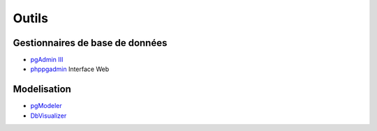Outils
======

Gestionnaires de base de données
--------------------------------

* `pgAdmin III <http://pgadmin.org>`_ |linux| |macosx| |windows|
* `phppgadmin <https://github.com/phppgadmin/phppgadmin>`_ Interface Web


Modelisation
------------

* `pgModeler <http://www.pgmodeler.com.br/>`_ |linux| |macosx| |windows|
* `DbVisualizer <http://www.dbvis.com/doc/postgresql-database-features/>`_ |linux| |macosx| |windows|


.. |windows| image:: windows.png
             :alt: Windows
.. |linux| image:: linux.png
             :alt: Linux
.. |macosx| image:: macosx.png
             :alt: Mac OS X
